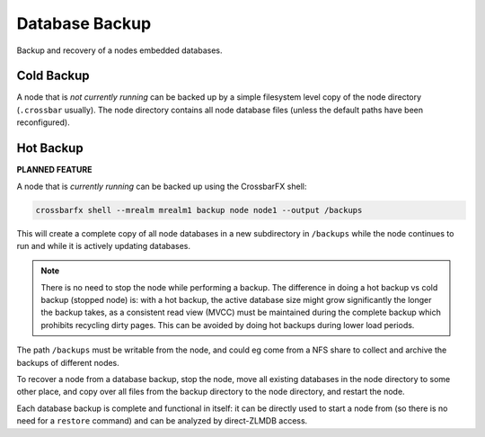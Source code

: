 Database Backup
===============

Backup and recovery of a nodes embedded databases.

Cold Backup
-----------

A node that is *not currently running* can be backed up by a simple filesystem level copy of
the node directory (``.crossbar`` usually). The node directory contains all node
database files (unless the default paths have been reconfigured).

Hot Backup
----------

**PLANNED FEATURE**

A node that is *currently running* can be backed up using the CrossbarFX shell:

.. code-block:: console

    crossbarfx shell --mrealm mrealm1 backup node node1 --output /backups

This will create a complete copy of all node databases in a new subdirectory in ``/backups``
while the node continues to run and while it is actively updating databases.

.. note::

    There is no need to stop the node while performing a backup. The difference in doing a hot
    backup vs cold backup (stopped node) is: with a hot backup, the active database size might
    grow significantly the longer the backup takes, as a consistent read view (MVCC) must be
    maintained during the complete backup which prohibits recycling dirty pages. This can be
    avoided by doing hot backups during lower load periods.

The path ``/backups`` must be writable from the node, and could eg come from a NFS share
to collect and archive the backups of different nodes.

To recover a node from a database backup, stop the node, move all existing databases in the
node directory to some other place, and copy over all files from the backup directory to the
node directory, and restart the node.

Each database backup is complete and functional in itself: it can be directly used to start
a node from (so there is no need for a ``restore`` command) and can be analyzed by direct-ZLMDB
access.
